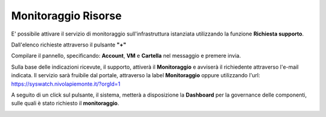 .. _Monitoraggio:

**Monitoraggio Risorse**
************************

E' possibile attivare il servizio di monitoraggio sull'infrastruttura istanziata utilizzando
la funzione **Richiesta supporto**.

.. image:: img/Richiesta_Assistenza.png

Dall'elenco richieste attraverso il pulsante **"+"**

.. image:: img/Elenco_Richieste.png

Compilare il pannello, specificando: **Account**, **VM** e **Cartella** nel messaggio
e premere invia.

.. image:: img/Richiesta_email.png

Sulla base delle indicazioni ricevute, il supporto,
attiverà il **Monitoraggio** e avviserà il richiedente attraverso l'e-mail indicata.
Il servizio sarà fruibile dal portale, attraverso la label **Monitoraggio**
oppure utilizzando l'url: https://syswatch.nivolapiemonte.it/?orgId=1

.. image:: img/Monitoraggio_Innesco.png

A seguito di un click sul pulsante, il sistema, metterà a disposizione la **Dashboard**
per la governance delle componenti, sulle quali è stato richiesto il **monitoraggio**.

.. image:: img/Monitoraggio_Dashboard.png


